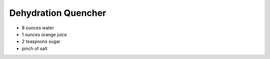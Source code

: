 Dehydration Quencher
--------------------

* 8 ounces water
* 1 ounces orange juice
* 2 teaspoons sugar
* pinch of salt
